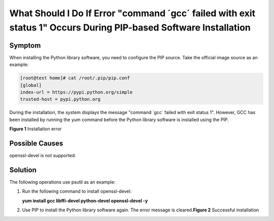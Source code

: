 What Should I Do If Error "command ´gcc´ failed with exit status 1" Occurs During PIP-based Software Installation
=================================================================================================================

Symptom
-------

When installing the Python library software, you need to configure the PIP source. Take the official image source as an example:

.. code::

   [root@test home]# cat /root/.pip/pip.conf 
   [global]
   index-url = https://pypi.python.org/simple
   trusted-host = pypi.python.org

During the installation, the system displays the message "command ´gcc´ failed with exit status 1". However, GCC has been installed by running the yum command before the Python library software is installed using the PIP.

| **Figure 1** Installation error
| |image1|

Possible Causes
---------------

openssl-devel is not supported.

Solution
--------

The following operations use psutil as an example:

#. Run the following command to install openssl-devel:

   **yum install gcc libffi-devel python-devel openssl-devel -y**

#. Use PIP to install the Python library software again. The error message is cleared.\ **Figure 2** Successful installation
   |image2|


.. |image1| image:: /_static/images/en-us_image_0107414257.png
   :class: imgResize

.. |image2| image:: /_static/images/en-us_image_0107415055.png
   :class: imgResize

